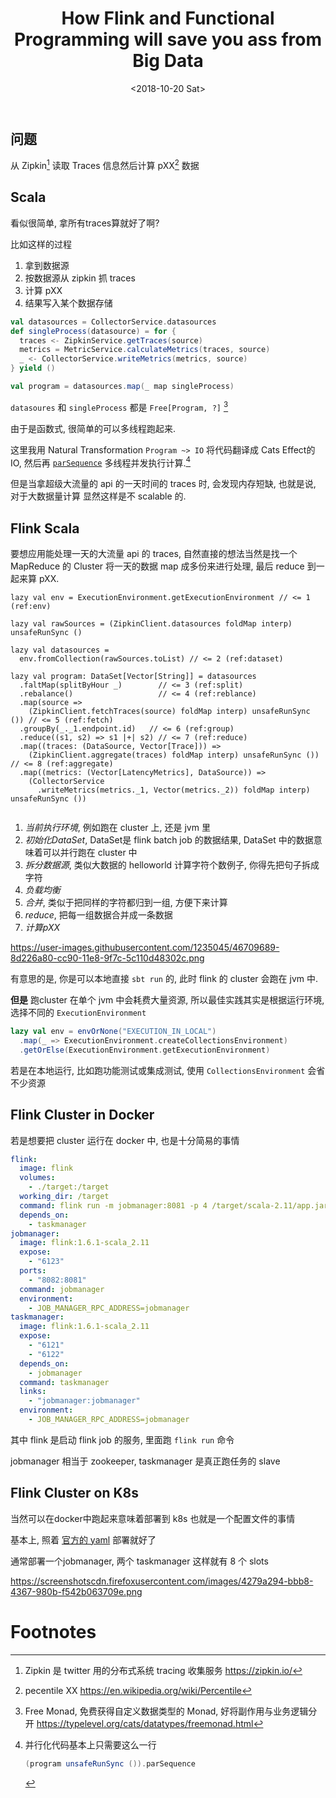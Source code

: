 #+TITLE: How Flink and Functional Programming will save you ass from Big Data
#+DATE: <2018-10-20 Sat>

** 问题

从 Zipkin[fn:1] 读取 Traces 信息然后计算 pXX[fn:2] 数据

** Scala

看似很简单, 拿所有traces算就好了啊?

比如这样的过程

1. 拿到数据源
2. 按数据源从 zipkin 抓 traces
3. 计算 pXX
4. 结果写入某个数据存储

#+BEGIN_SRC scala
  val datasources = CollectorService.datasources
  def singleProcess(datasource) = for {
    traces <- ZipkinService.getTraces(source)
    metrics = MetricService.calculateMetrics(traces, source)
    _ <- CollectorService.writeMetrics(metrics, source)
  } yield ()

  val program = datasources.map(_ map singleProcess)
#+END_SRC

=datasoures= 和 =singleProcess= 都是 =Free[Program, ?]= [fn:4]

由于是函数式, 很简单的可以多线程跑起来.

这里我用 Natural Transformation =Program ~> IO= 将代码翻译成 Cats Effect的 IO, 然后再
[[https://typelevel.org/cats-effect/datatypes/io.html#parsequence][=parSequence=]] 多线程并发执行计算.[fn:3]

但是当拿超级大流量的 api 的一天时间的 traces 时, 会发现内存短缺, 也就是说, 对于大数据量计算
显然这样是不 scalable 的.

** Flink Scala

要想应用能处理一天的大流量 api 的 traces, 自然直接的想法当然是找一个 MapReduce 的 Cluster
将一天的数据 map 成多份来进行处理, 最后 reduce 到一起来算 pXX.

#+BEGIN_SRC scala -n r
  lazy val env = ExecutionEnvironment.getExecutionEnvironment // <= 1 (ref:env)

  lazy val rawSources = (ZipkinClient.datasources foldMap interp) unsafeRunSync ()

  lazy val datasources =
    env.fromCollection(rawSources.toList) // <= 2 (ref:dataset)

  lazy val program: DataSet[Vector[String]] = datasources
    .faltMap(splitByHour _)        // <= 3 (ref:split)
    .rebalance()                   // <= 4 (ref:reblance)
    .map(source =>
      (ZipkinClient.fetchTraces(source) foldMap interp) unsafeRunSync ()) // <= 5 (ref:fetch)
    .groupBy(_._1.endpoint.id)   // <= 6 (ref:group)
    .reduce((s1, s2) => s1 |+| s2) // <= 7 (ref:reduce)
    .map((traces: (DataSource, Vector[Trace])) =>
      (ZipkinClient.aggregate(traces) foldMap interp) unsafeRunSync ())  // <= 8 (ref:aggregate)
    .map((metrics: (Vector[LatencyMetrics], DataSource)) =>
      (CollectorService
        .writeMetrics(metrics._1, Vector(metrics._2)) foldMap interp) unsafeRunSync ())

#+END_SRC

1. [[(env)][当前执行环境]], 例如跑在 cluster 上, 还是 jvm 里
2. [[(dataset)][初始化DataSet]], DataSet是 flink batch job 的数据结果, DataSet 中的数据意味着可以并行跑在 cluster 中
3. [[(split)][拆分数据源]], 类似大数据的 helloworld 计算字符个数例子, 你得先把句子拆成字符
4. [[(rebalance)][负载均衡]]
5. [[(group)][合并]], 类似于把同样的字符都归到一组, 方便下来计算
6. [[(reduce)][reduce]], 把每一组数据合并成一条数据
7. [[aggregate][计算pXX]]

https://user-images.githubusercontent.com/1235045/46709689-8d226a80-cc90-11e8-9f7c-5c110d48302c.png

有意思的是, 你是可以本地直接 =sbt run= 的, 此时 flink 的 cluster 会跑在 jvm 中.

*但是* 跑cluster 在单个 jvm 中会耗费大量资源, 所以最佳实践其实是根据运行环境, 选择不同的 =ExecutionEnvironment=

#+BEGIN_SRC scala
    lazy val env = envOrNone("EXECUTION_IN_LOCAL")
      .map(_ => ExecutionEnvironment.createCollectionsEnvironment)
      .getOrElse(ExecutionEnvironment.getExecutionEnvironment)
#+END_SRC

若是在本地运行, 比如跑功能测试或集成测试, 使用 =CollectionsEnvironment= 会省不少资源

** Flink Cluster in Docker
若是想要把 cluster 运行在 docker 中, 也是十分简易的事情
#+BEGIN_SRC yaml
  flink:
    image: flink
    volumes:
      - ./target:/target
    working_dir: /target
    command: flink run -m jobmanager:8081 -p 4 /target/scala-2.11/app.jar
    depends_on:
      - taskmanager
  jobmanager:
    image: flink:1.6.1-scala_2.11
    expose:
      - "6123"
    ports:
      - "8082:8081"
    command: jobmanager
    environment:
      - JOB_MANAGER_RPC_ADDRESS=jobmanager
  taskmanager:
    image: flink:1.6.1-scala_2.11
    expose:
      - "6121"
      - "6122"
    depends_on:
      - jobmanager
    command: taskmanager
    links:
      - "jobmanager:jobmanager"
    environment:
      - JOB_MANAGER_RPC_ADDRESS=jobmanager
#+END_SRC

其中 flink 是启动 flink job 的服务, 里面跑 =flink run= 命令

jobmanager 相当于 zookeeper, taskmanager 是真正跑任务的 slave

** Flink Cluster on K8s
当然可以在docker中跑起来意味着部署到 k8s 也就是一个配置文件的事情

基本上, 照着 [[https://ci.apache.org/projects/flink/flink-docs-stable/ops/deployment/kubernetes.html#session-cluster-resource-definitions][官方的 yaml]] 部署就好了

通常部署一个jobmanager, 两个 taskmanager 这样就有 8 个 slots

https://screenshotscdn.firefoxusercontent.com/images/4279a294-bbb8-4367-980b-f542b063709e.png

* Footnotes

[fn:4] Free Monad, 免费获得自定义数据类型的 Monad, 好将副作用与业务逻辑分开  https://typelevel.org/cats/datatypes/freemonad.html

[fn:3] 并行化代码基本上只需要这么一行
#+BEGIN_SRC scala
(program unsafeRunSync ()).parSequence
#+END_SRC

[fn:2] pecentile XX https://en.wikipedia.org/wiki/Percentile

[fn:1] Zipkin 是 twitter 用的分布式系统 tracing 收集服务 https://zipkin.io/


